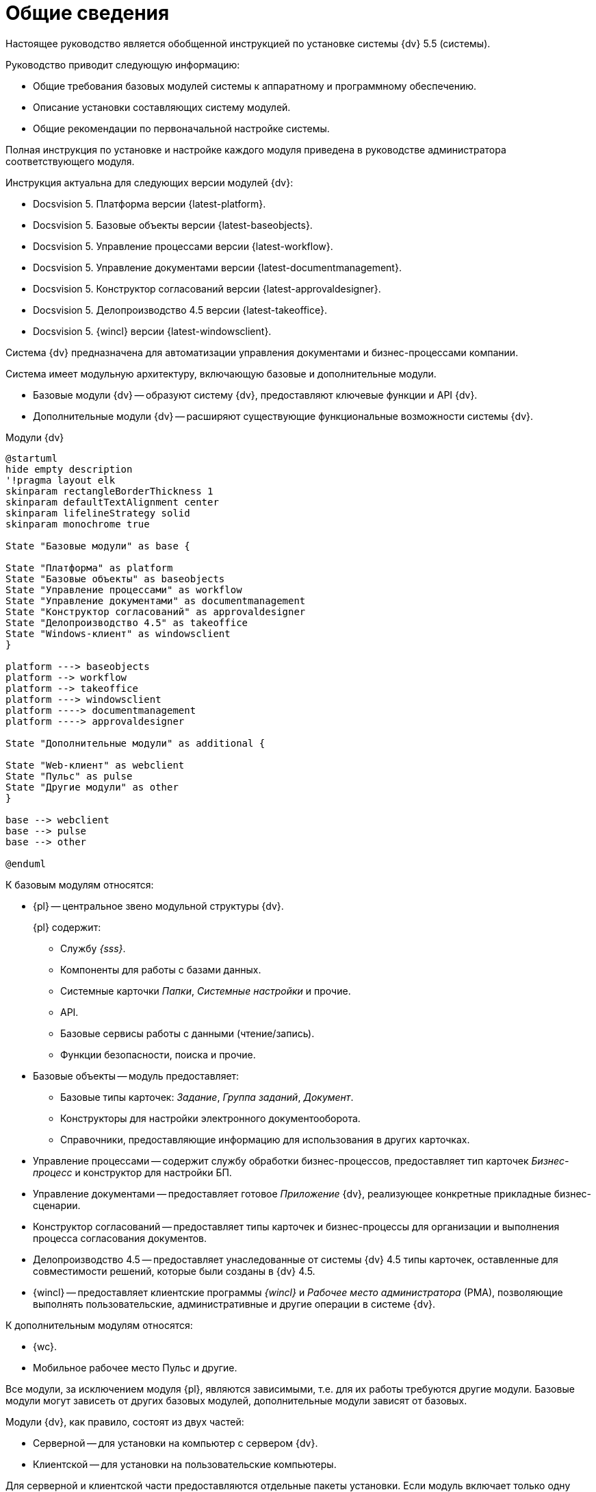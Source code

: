 = Общие сведения

Настоящее руководство является обобщенной инструкцией по установке системы {dv} 5.5 (системы).

.Руководство приводит следующую информацию:
- Общие требования базовых модулей системы к аппаратному и программному обеспечению.
- Описание установки составляющих систему модулей.
- Общие рекомендации по первоначальной настройке системы.

Полная инструкция по установке и настройке каждого модуля приведена в руководстве администратора соответствующего модуля.

.Инструкция актуальна для следующих версии модулей {dv}:
- Docsvision 5. Платформа версии {latest-platform}.
- Docsvision 5. Базовые объекты версии {latest-baseobjects}.
- Docsvision 5. Управление процессами версии {latest-workflow}.
- Docsvision 5. Управление документами версии {latest-documentmanagement}.
- Docsvision 5. Конструктор согласований версии {latest-approvaldesigner}.
- Docsvision 5. Делопроизводство 4.5 версии {latest-takeoffice}.
- Docsvision 5. {wincl} версии {latest-windowsclient}.

Система {dv} предназначена для автоматизации управления документами и бизнес-процессами компании.

Система имеет модульную архитектуру, включающую базовые и дополнительные модули.

* Базовые модули {dv} -- образуют систему {dv}, предоставляют ключевые функции и API {dv}.
* Дополнительные модули {dv} -- расширяют существующие функциональные возможности системы {dv}.

.Модули {dv}
[plantuml, svg]
....
@startuml
hide empty description
'!pragma layout elk
skinparam rectangleBorderThickness 1
skinparam defaultTextAlignment center
skinparam lifelineStrategy solid
skinparam monochrome true

State "Базовые модули" as base {

State "Платформа" as platform
State "Базовые объекты" as baseobjects
State "Управление процессами" as workflow
State "Управление документами" as documentmanagement
State "Конструктор согласований" as approvaldesigner
State "Делопроизводство 4.5" as takeoffice
State "Windows-клиент" as windowsclient
}

platform ---> baseobjects
platform --> workflow
platform --> takeoffice
platform ---> windowsclient
platform ----> documentmanagement
platform ----> approvaldesigner

State "Дополнительные модули" as additional {

State "Web-клиент" as webclient
State "Пульс" as pulse
State "Другие модули" as other
}

base --> webclient
base --> pulse
base --> other

@enduml
....

.К базовым модулям относятся:
* {pl} -- центральное звено модульной структуры {dv}.
+
.{pl} содержит:
- Службу _{sss}_.
- Компоненты для работы с базами данных.
- Системные карточки _Папки_, _Системные настройки_ и прочие.
- API.
- Базовые сервисы работы с данными (чтение/запись).
- Функции безопасности, поиска и прочие.
+
* Базовые объекты -- модуль предоставляет:
- Базовые типы карточек: _Задание_, _Группа заданий_, _Документ_.
- Конструкторы для настройки электронного документооборота.
- Справочники, предоставляющие информацию для использования в других карточках.
* Управление процессами -- содержит службу обработки бизнес-процессов, предоставляет тип карточек _Бизнес-процесс_ и конструктор для настройки БП.
* Управление документами -- предоставляет готовое _Приложение_ {dv}, реализующее конкретные прикладные бизнес-сценарии.
* Конструктор согласований -- предоставляет типы карточек и бизнес-процессы для организации и выполнения процесса согласования документов.
* Делопроизводство 4.5 -- предоставляет унаследованные от системы {dv} 4.5 типы карточек, оставленные для совместимости решений, которые были созданы в {dv} 4.5.
* {wincl} -- предоставляет клиентские программы _{wincl}_ и _Рабочее место администратора_ (РМА), позволяющие выполнять пользовательские, административные и другие операции в системе {dv}.

.К дополнительным модулям относятся:
* {wc}.
* Мобильное рабочее место Пульс и другие.

Все модули, за исключением модуля {pl}, являются зависимыми, т.е. для их работы требуются другие модули. Базовые модули могут зависеть от других базовых модулей, дополнительные модули зависят от базовых.

Модули {dv}, как правило, состоят из двух частей:

* Серверной -- для установки на компьютер с сервером {dv}.
* Клиентской -- для установки на пользовательские компьютеры.

Для серверной и клиентской части предоставляются отдельные пакеты установки. Если модуль включает только одну часть (как правило, серверную), предоставляется один пакет установки.

.Назначение пакета установки отражено в его названии (бывают исключения):
* {dv} 5 Platform **server**.msi -- *серверная* часть модуля.
* {dv} 5 Platform **client**.msi -- *клиентская* часть модуля.

== Состав программного обеспечения

Комплект установки системы {dv} состоит из следующих компонентов:
--
.Модуль Платформа:
. `{dv} 5 Platform server.msi` (серверная часть);
. `{dv} 5 Platform client.msi` (клиентская часть).
--
--
.Модуль Базовые объекты:
. `{dv} 5 BackOffice server.msi` (серверная часть);
. `{dv} 5 BackOffice client.msi` (клиентская часть).
--
--
.Модуль Управление процессами:
. `{dv} 5 Workflow server.msi` (серверная часть);
. ` {dv} 5 Workflow client.msi` (клиентская часть).
--
--
.Приложение Управление документами:
. `{dv} 5 DocumentManagement server.msi` (серверная часть);
. `{dv} 5 DocumentManagement client.msi` (клиентская часть).
--
--
.Модуль Конструктор согласований:
. `{dv} 5 ApprovalDesigner server.msi` (серверная часть);
. `{dv} 5 ApprovalDesigner client.msi` (клиентская часть).
--
--
.Приложение Делопроизводство 4.5:
. `{dv} 5 TakeOffice server.msi` (серверная часть);
. `{dv} 5 TakeOffice client.msi` (клиентская часть).
--
--
.Модуль {wincl}:
. `{dv} 5 WindowsClient server.msi` (серверная часть);
. `{dv} 5 WindowsClient.msi` (клиентская часть).
--
